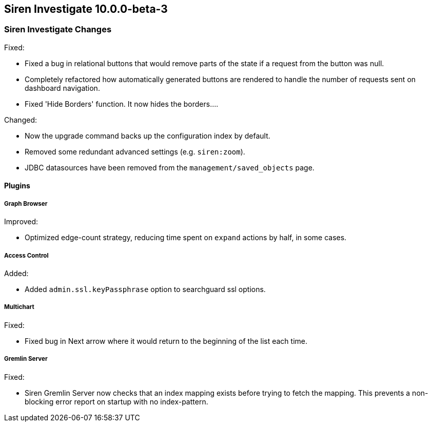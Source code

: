 == Siren Investigate 10.0.0-beta-3

[float]
=== Siren Investigate Changes

Fixed: 

* Fixed a bug in relational buttons that would remove parts of the state if a request from the button was null.
* Completely refactored how automatically generated buttons are rendered to handle the number of requests sent on dashboard navigation.
* Fixed 'Hide Borders' function. It now hides the borders....

Changed:

* Now the upgrade command backs up the configuration index by default.
* Removed some redundant advanced settings (e.g. `siren:zoom`).
* JDBC datasources have been removed from the `management/saved_objects` page.

[float]
==== Plugins

[float]
===== Graph Browser

Improved: 

* Optimized edge-count strategy, reducing time spent on `expand` actions by half, in some cases.

[float]
===== Access Control

Added: 

* Added `admin.ssl.keyPassphrase` option to searchguard ssl options.

[float]
===== Multichart

Fixed: 

* Fixed bug in Next arrow where it would return to the beginning of the list each time.

[float]
===== Gremlin Server

Fixed:

* Siren Gremlin Server now checks that an index mapping exists before trying to fetch the mapping. This prevents a non-blocking error report on startup with no index-pattern.


